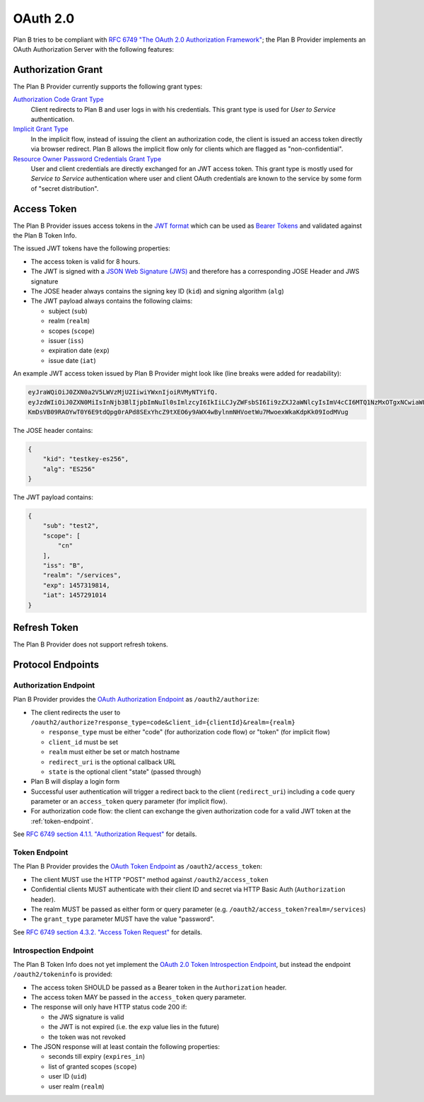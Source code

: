 =========
OAuth 2.0
=========

Plan B tries to be compliant with `RFC 6749 "The OAuth 2.0 Authorization Framework"`_;
the Plan B Provider implements an OAuth Authorization Server with the following features:

Authorization Grant
===================

The Plan B Provider currently supports the following grant types:

`Authorization Code Grant Type`_
    Client redirects to Plan B and user logs in with his credentials.
    This grant type is used for *User to Service* authentication.
`Implicit Grant Type`_
    In the implicit flow, instead of issuing the client
    an authorization code, the client is issued an access token directly via browser redirect.
    Plan B allows the implicit flow only for clients which are flagged as "non-confidential".
`Resource Owner Password Credentials Grant Type`_
    User and client credentials are directly exchanged for an JWT access token.
    This grant type is mostly used for *Service to Service* authentication
    where user and client OAuth credentials are known to the service by some form of "secret distribution".

Access Token
============

The Plan B Provider issues access tokens in the `JWT format`_ which can be used as `Bearer Tokens`_ and validated against the Plan B Token Info.

The issued JWT tokens have the following properties:

* The access token is valid for 8 hours.
* The JWT is signed with a `JSON Web Signature (JWS)`_ and therefore has a corresponding JOSE Header and JWS signature
* The JOSE header always contains the signing key ID (``kid``) and signing algorithm (``alg``)
* The JWT payload always contains the following claims:

  * subject (``sub``)
  * realm (``realm``)
  * scopes (``scope``)
  * issuer (``iss``)
  * expiration date (``exp``)
  * issue date (``iat``)

An example JWT access token issued by Plan B Provider might look like (line breaks were added for readability):

.. code-block:: json

    eyJraWQiOiJ0ZXN0a2V5LWVzMjU2IiwiYWxnIjoiRVMyNTYifQ.
    eyJzdWIiOiJ0ZXN0MiIsInNjb3BlIjpbImNuIl0sImlzcyI6IkIiLCJyZWFsbSI6Ii9zZXJ2aWNlcyIsImV4cCI6MTQ1NzMxOTgxNCwiaWF0IjoxNDU3MjkxMDE0fQ.
    KmDsVB09RAOYwT0Y6E9tdQpg0rAPd8SExYhcZ9tXEO6y9AWX4wBylnmNHVoetWu7MwoexWkaKdpKk09IodMVug

The JOSE header contains:

.. code-block:: json

    {
        "kid": "testkey-es256",
        "alg": "ES256"
    }

The JWT payload contains:

.. code-block:: json

    {
        "sub": "test2",
        "scope": [
            "cn"
        ],
        "iss": "B",
        "realm": "/services",
        "exp": 1457319814,
        "iat": 1457291014
    }

Refresh Token
=============

The Plan B Provider does not support refresh tokens.


Protocol Endpoints
==================

.. _authorization-endpoint:

Authorization Endpoint
----------------------

Plan B Provider provides the `OAuth Authorization Endpoint`_ as ``/oauth2/authorize``:

* The client redirects the user to ``/oauth2/authorize?response_type=code&client_id={clientId}&realm={realm}``

  * ``response_type`` must be either "code" (for authorization code flow) or "token" (for implicit flow)
  * ``client_id`` must be set
  * ``realm`` must either be set or match hostname
  * ``redirect_uri`` is the optional callback URL
  * ``state`` is the optional client "state" (passed through)

* Plan B will display a login form
* Successful user authentication will trigger a redirect back to the client (``redirect_uri``) including a ``code`` query parameter or an ``access_token`` query parameter (for implicit flow).
* For authorization code flow: the client can exchange the given authorization code for a valid JWT token at the :ref:`token-endpoint`.

See `RFC 6749 section 4.1.1. "Authorization Request"`_ for details.

.. _token-endpoint:

Token Endpoint
--------------

The Plan B Provider provides the `OAuth Token Endpoint`_ as ``/oauth2/access_token``:

* The client MUST use the HTTP "POST" method against ``/oauth2/access_token``
* Confidential clients MUST authenticate with their client ID and secret via HTTP Basic Auth (``Authorization`` header).
* The realm MUST be passed as either form or query parameter (e.g. ``/oauth2/access_token?realm=/services``)
* The ``grant_type`` parameter MUST have the value "password".

See `RFC 6749 section 4.3.2. "Access Token Request"`_ for details.

Introspection Endpoint
----------------------

The Plan B Token Info does not yet implement the `OAuth 2.0 Token Introspection Endpoint`_, but instead the endpoint ``/oauth2/tokeninfo`` is provided:

* The access token SHOULD be passed as a Bearer token in the ``Authorization`` header.
* The access token MAY be passed in the ``access_token`` query parameter.
* The response will only have HTTP status code 200 if:

  * the JWS signature is valid
  * the JWT is not expired (i.e. the ``exp`` value lies in the future)
  * the token was not revoked

* The JSON response will at least contain the following properties:

  * seconds till expiry (``expires_in``)
  * list of granted scopes (``scope``)
  * user ID (``uid``)
  * user realm (``realm``)




.. _RFC 6749 "The OAuth 2.0 Authorization Framework": http://tools.ietf.org/html/rfc6749
.. _Authorization Code Grant Type: http://tools.ietf.org/html/rfc6749#section-1.3.1
.. _Implicit Grant Type: http://tools.ietf.org/html/rfc6749#section-1.3.2
.. _Resource Owner Password Credentials Grant Type: http://tools.ietf.org/html/rfc6749#section-1.3.3
.. _JWT format: https://tools.ietf.org/html/rfc7519
.. _Bearer Tokens: http://tools.ietf.org/html/rfc6750
.. _JSON Web Signature (JWS): https://tools.ietf.org/html/rfc7515
.. _OAuth Token Endpoint: http://tools.ietf.org/html/rfc6749#section-3.2
.. _OAuth Authorization Endpoint: http://tools.ietf.org/html/rfc6749#section-3.1
.. _RFC 6749 section 4.1.1. "Authorization Request": https://tools.ietf.org/html/rfc6749#section-4.1.1
.. _RFC 6749 section 4.3.2. "Access Token Request": http://tools.ietf.org/html/rfc6749#section-4.3.2
.. _OAuth 2.0 Token Introspection Endpoint: https://tools.ietf.org/html/rfc7662
